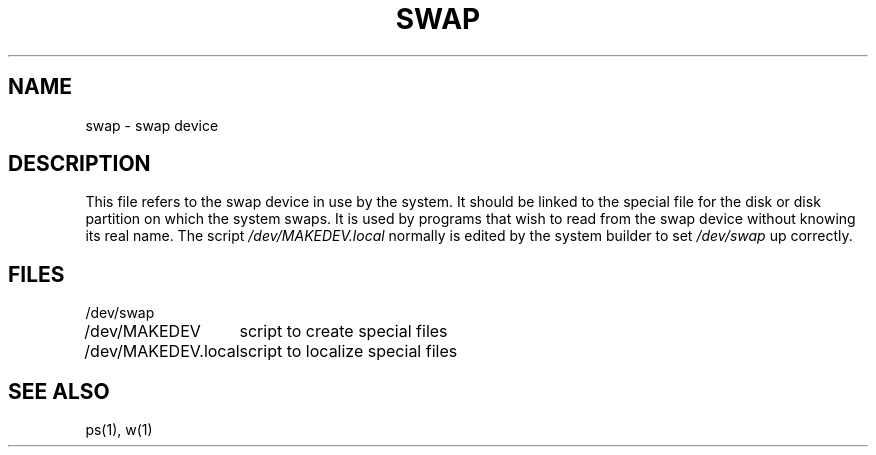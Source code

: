 .\" Copyright (c) 1980 Regents of the University of California.
.\" All rights reserved.  The Berkeley software License Agreement
.\" specifies the terms and conditions for redistribution.
.\"
.\"	@(#)swap.4	6.2 (Berkeley) 1/28/88
.\"
.TH SWAP 4 "January 28, 1988"
.UC 2
.SH NAME
swap \- swap device
.SH DESCRIPTION
This file refers to the swap device in use by the system.
It should be linked to the special file for the disk or disk partition
on which the system swaps.
It is used by programs that wish to read from
the swap device without knowing its real name.
The script
.I /dev/MAKEDEV.local
normally is edited by the system builder to set
.I /dev/swap
up correctly.
.SH FILES
.ta \w'/dev/MAKEDEV.local  'u
/dev/swap
.br
/dev/MAKEDEV	script to create special files
.br
/dev/MAKEDEV.local	script to localize special files
.DT
.SH "SEE ALSO"
ps(1),
w(1)


